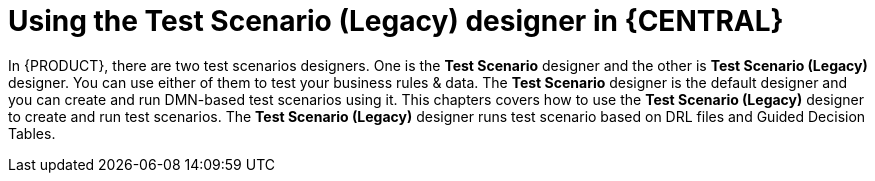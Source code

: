 [id='test-scenario-designer-con']
= Using the Test Scenario (Legacy) designer in {CENTRAL}

In {PRODUCT}, there are two test scenarios designers. One is the *Test Scenario* designer and the other is *Test Scenario (Legacy)* designer. You can use either of them to test your business rules & data. The *Test Scenario* designer is the default designer and you can create and run DMN-based test scenarios using it. This chapters covers how to use the *Test Scenario (Legacy)* designer to create and run test scenarios. The *Test Scenario (Legacy)* designer runs test scenario based on DRL files and Guided Decision Tables.
